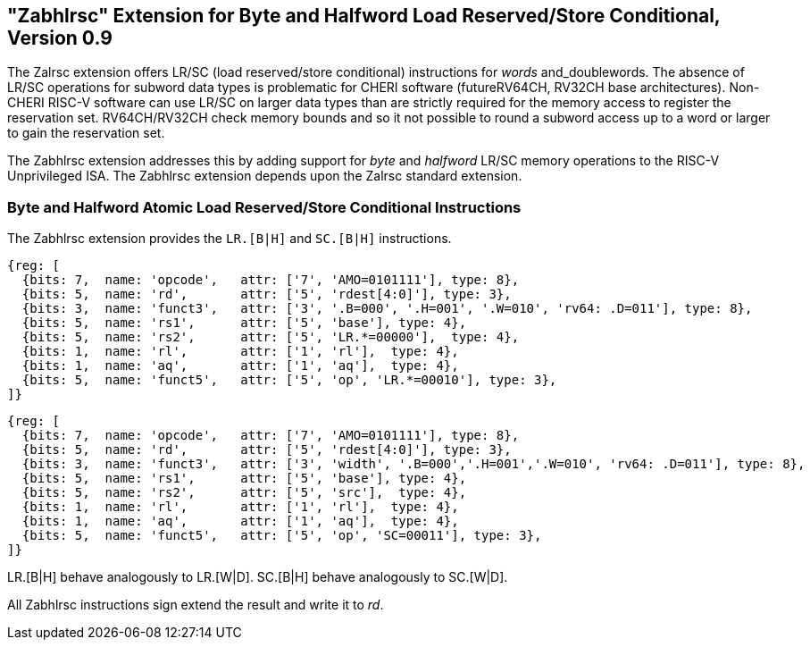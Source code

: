 == "Zabhlrsc" Extension for Byte and Halfword Load Reserved/Store Conditional, Version 0.9

The Zalrsc extension offers LR/SC (load reserved/store conditional) instructions
for _words_ and_doublewords. The absence of LR/SC operations for subword data types
is problematic for CHERI software (futureRV64CH, RV32CH base architectures).
Non-CHERI RISC-V software can use LR/SC on larger data types than are strictly
required for the memory access to register the reservation set.
RV64CH/RV32CH check memory bounds and so it not possible to round a subword
access up to a word or larger to gain the reservation set.

The Zabhlrsc extension addresses this by adding support for _byte_ and
_halfword_ LR/SC memory operations to the RISC-V Unprivileged ISA. The Zabhlrsc
extension depends upon the Zalrsc standard extension.

=== Byte and Halfword Atomic Load Reserved/Store Conditional Instructions

The Zabhlrsc extension provides the `LR.[B|H]` and `SC.[B|H]` instructions.

[wavedrom, zabhlrsc-lr-ext-wavedrom-reg,svg]
....
{reg: [
  {bits: 7,  name: 'opcode',   attr: ['7', 'AMO=0101111'], type: 8},
  {bits: 5,  name: 'rd',       attr: ['5', 'rdest[4:0]'], type: 3},
  {bits: 3,  name: 'funct3',   attr: ['3', '.B=000', '.H=001', '.W=010', 'rv64: .D=011'], type: 8},
  {bits: 5,  name: 'rs1',      attr: ['5', 'base'], type: 4},
  {bits: 5,  name: 'rs2',      attr: ['5', 'LR.*=00000'],  type: 4},
  {bits: 1,  name: 'rl',       attr: ['1', 'rl'],  type: 4},
  {bits: 1,  name: 'aq',       attr: ['1', 'aq'],  type: 4},
  {bits: 5,  name: 'funct5',   attr: ['5', 'op', 'LR.*=00010'], type: 3},
]}
....

[wavedrom, zabhlrsc-sc-ext-wavedrom-reg,svg]
....
{reg: [
  {bits: 7,  name: 'opcode',   attr: ['7', 'AMO=0101111'], type: 8},
  {bits: 5,  name: 'rd',       attr: ['5', 'rdest[4:0]'], type: 3},
  {bits: 3,  name: 'funct3',   attr: ['3', 'width', '.B=000','.H=001','.W=010', 'rv64: .D=011'], type: 8},
  {bits: 5,  name: 'rs1',      attr: ['5', 'base'], type: 4},
  {bits: 5,  name: 'rs2',      attr: ['5', 'src'],  type: 4},
  {bits: 1,  name: 'rl',       attr: ['1', 'rl'],  type: 4},
  {bits: 1,  name: 'aq',       attr: ['1', 'aq'],  type: 4},
  {bits: 5,  name: 'funct5',   attr: ['5', 'op', 'SC=00011'], type: 3},
]}
....

LR.[B|H] behave analogously to LR.[W|D].
SC.[B|H] behave analogously to SC.[W|D].

All Zabhlrsc instructions sign extend the result and write it to _rd_.
